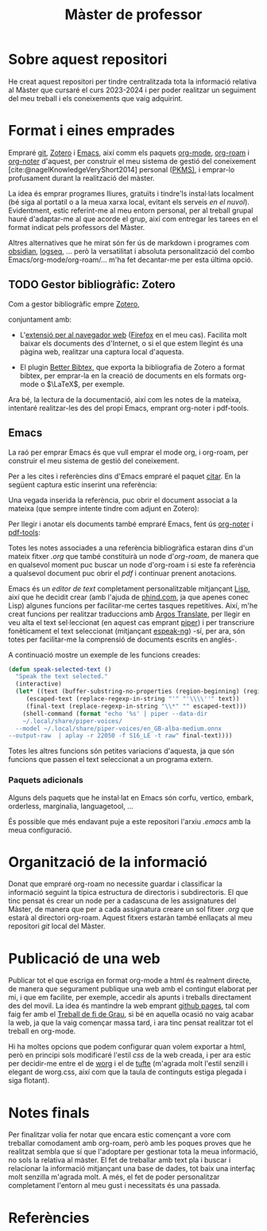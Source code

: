 :PROPERTIES:
:ID:       21b061a0-eb03-4e0b-9c52-9130b4964095
:END:
#+title: Màster de professor
#+bibliography: ~/Documents/Bibliography/My_Library.bib

#+OPTIONS: html-postamble:nil
#+HTML_HEAD: <link rel="stylesheet" type="text/css" href=".css/worg.css" />

* Sobre aquest repositori
He creat aquest repositori per tindre centralitzada tota la informació relativa al Màster que cursaré el curs 2023-2024 i per poder realitzar un seguiment del meu treball i els coneixements que vaig adquirint.


* Format i eines emprades

Empraré [[https://git-scm.com/][git]], [[https://www.zotero.org][Zotero]] i [[https://www.gnu.org/software/emacs/][Emacs]], així comm els paquets [[https://orgmode.org/][org-mode]], [[https://www.orgroam.com/][org-roam]] i [[https://github.com/org-noter/org-noter][org-noter]] d'aquest, per construir el meu sistema de gestió del coneixement [cite:@nagelKnowledgeVeryShort2014] personal ([[https://www.reddit.com/r/PKMS/][PKMS)]], i emprar-lo profusament durant la realització del màster.

La idea és emprar programes lliures, gratuïts i tindre'ls instal·lats localment (bé siga al portatil o a la meua xarxa local, evitant els serveis /en el nuvol/). Evidentment, estic referint-me al meu entorn personal, per al treball grupal hauré d'adaptar-me al que acorde el grup, així com entregar les tarees en el format indicat pels professors del Màster.

Altres alternatives que he mirat són fer ús de markdown i programes com [[https://obsidian.md/][obsidian]], [[https://logseq.com/][logseq]], ... però la versatilitat i absoluta personalització del combo Emacs/org-mode/org-roam/... m'ha fet decantar-me per esta última opció.


** TODO Gestor bibliogràfic: Zotero

Com a gestor bibliogràfic empre [[https://www.zotero.org][Zotero]],
#+ATTR_HTML: :width 800 :style border:2px solid black;
#+ATTR_ORG:  :width 300
[[file:~/Pictures/ScreenShots/Screenshot_20230924_091828.png]]



conjuntament amb:

  - L'[[https://www.zotero.org/download/][extensió per al navegador web]] ([[https://www.mozilla.org/en-US/firefox/][Firefox]] en el meu cas). Facilita molt baixar els documents des d'Internet, o si el que estem llegint és una pàgina web, realitzar una captura local d'aquesta.
    
  - El plugin [[https://retorque.re/zotero-better-bibtex/][Better Bibtex,]] que exporta la bibliografia de Zotero a format bibtex, per emprar-la en la creació de documents en els formats org-mode o $\LaTeX$, per exemple.

Ara bé, la lectura de la documentació, així com les notes de la mateixa, intentaré realitzar-les des del propi Emacs, emprant org-noter i pdf-tools.

** Emacs

La raó per emprar Emacs és que vull emprar el mode org, i org-roam, per construir el meu sistema de gestió del coneixement.

Per a les cites i referències dins d'Emacs empraré el paquet [[https://github.com/emacs-citar/citar][citar]]. En la següent captura estic inserint una referència:

#+ATTR_HTML: :width 800 :style border:2px solid black;
#+ATTR_ORG:  :width 300
[[file:~/Pictures/ScreenShots/Screenshot_20230923_083923.png]]

Una vegada inserida la referència, puc obrir el document associat a la mateixa (que sempre intente tindre com adjunt en Zotero): 

#+ATTR_HTML: :width 800 :style border:2px solid black;
#+ATTR_ORG:  :width 300
[[file:~/Pictures/ScreenShots/Screenshot_20230923_084003.png]]

Per llegir i anotar els documents també empraré Emacs, fent ús [[https://github.com/weirdNox/org-noter][org-noter]] i [[https://github.com/vedang/pdf-tools][pdf-tools]]:

#+ATTR_HTML: :width 800 :style border:2px solid black;
#+attr_org:  :width 300
[[file:~/Pictures/ScreenShots/Screenshot_20230923_141504.png]]


Totes les notes associades a una referència bibliogràfica estaran dins d'un mateix fitxer /.org/ que també constituirà un node d'/org-roam/, de manera que en qualsevol moment puc buscar un node d'org-roam i si este fa referència a qualsevol document puc obrir el /pdf/ i continuar prenent anotacions.


Emacs és un /editor de text/ completament personalitzable mitjançant [[https://en.wikipedia.org/wiki/Emacs_Lisp][Lisp]], així que he decidit crear (amb l'ajuda de [[https://www.phind.com][phind.com]], ja que apenes conec Lisp) algunes funcions per facilitar-me certes tasques repetitives. Així, m'he creat funcions per realitzar traduccions amb [[https://github.com/argosopentech/argos-translate][Argos Translate]], per llegir en veu alta el text sel·leccionat (en aquest cas emprant [[https://github.com/rhasspy/piper][piper]]) i  per transcriure fonèticament el text seleccionat (mitjançant [[https://github.com/espeak-ng/espeak-ng][espeak-ng]]) -sí, per ara, són totes per facilitar-me la comprensió de documents escrits en anglés-.

A continuació mostre un exemple de les funcions creades:

#+BEGIN_SRC lisp
  (defun speak-selected-text ()
    "Speak the text selected."
    (interactive)
    (let* ((text (buffer-substring-no-properties (region-beginning) (region-end)))
	   (escaped-text (replace-regexp-in-string "'" "'\\\\''" text))
	   (final-text (replace-regexp-in-string "\\*" "" escaped-text)))
      (shell-command (format "echo '%s' | piper --data-dir
      ~/.local/share/piper-voices/
    --model ~/.local/share/piper-voices/en_GB-alba-medium.onnx
  --output-raw  | aplay -r 22050 -f S16_LE -t raw" final-text))))
	 #+END_SRC

 Totes les altres funcions són petites variacions d'aquesta, ja que són funcions que passen el text seleccionat a un programa extern.




*** Paquets adicionals

Alguns dels paquets que he instal·lat en Emacs són corfu, vertico, embark, orderless, marginalia, languagetool, ...

És possible que més endavant puje a este repositori l'arxiu /.emacs/ amb la meua configuració.

* Organització de la informació

Donat que empraré org-roam no necessite guardar i classificar la informació seguint la típica estructura de directoris i subdirectoris. El que tinc pensat és crear un node per a cadascuna de les assignatures del Màster, de manera que per a cada assignatura creare un sol fitxer /.org/ que estarà al directori org-roam. Aquest fitxers estaràn també enllaçats al meu repositori /git/ local del Màster.

* Publicació de una web
Publicar tot el que escriga en format org-mode a html és realment directe, de manera que segurament publique una web amb el contingut elaborat per mi, i que em facilite, per exemple, accedir als apunts i treballs directament des del movil. La idea és mantindre la web emprant [[https://pages.github.com/][github pages]], tal com faig fer amb el [[https://casimirvictoria.github.io/TFG-Semiconductores_2D/][Treball de fi de Grau]], si bé en aquella ocasió no vaig acabar la web, ja que la vaig començar massa tard, i ara tinc pensat realitzar tot el treball en org-mode.

Hi ha moltes opcions que podem configurar quan volem exportar a html, però en principi sols modificaré l'estil /css/ de la web creada, i per ara estic per decidir-me entre el de [[https://orgmode.org/worg/][worg]] i el de [[https://edwardtufte.github.io/tufte-css/][tufte]] (m'agrada molt l'estil senzill i elegant de worg.css, així com que la taula de continguts estiga plegada i siga flotant).

* Notes finals
Per finalitzar volia fer notar que encara estic començant a vore com treballar comodament amb org-roam, però amb les poques proves que he realitzat sembla que sí que l'adoptare per gestionar tota la meua informació, no sols la relativa al màster. El fet de treballar amb text pla i buscar i relacionar la informació mitjançant una base de dades, tot baix una interfaç molt senzilla m'agrada molt. A més, el fet de poder personalitzar completament l'entorn al meu gust i necessitats és una passada.

* Referències
#+print_bibliography:

